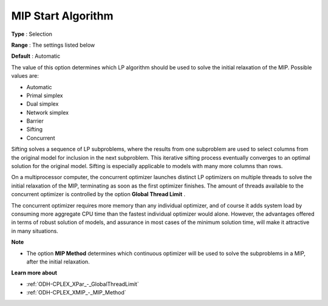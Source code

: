 .. _ODH-CPLEX_XMIP_-_MIP_Start_Algorit:


MIP Start Algorithm
===================



**Type** :	Selection	

**Range** :	The settings listed below	

**Default** :	Automatic	



The value of this option determines which LP algorithm should be used to solve the initial relaxation of the MIP. Possible values are:



*	Automatic
*	Primal simplex
*	Dual simplex
*	Network simplex
*	Barrier
*	Sifting
*	Concurrent




Sifting solves a sequence of LP subproblems, where the results from one subproblem are used to select columns from the original model for inclusion in the next subproblem. This iterative sifting process eventually converges to an optimal solution for the original model. Sifting is especially applicable to models with many more columns than rows.





On a multiprocessor computer, the concurrent optimizer launches distinct LP optimizers on multiple threads to solve the initial relaxation of the MIP, terminating as soon as the first optimizer finishes. The amount of threads available to the concurrent optimizer is controlled by the option **Global Thread Limit** .





The concurrent optimizer requires more memory than any individual optimizer, and of course it adds system load by consuming more aggregate CPU time than the fastest individual optimizer would alone. However, the advantages offered in terms of robust solution of models, and assurance in most cases of the minimum solution time, will make it attractive in many situations.





**Note** 

*	The option **MIP Method**  determines which continuous optimizer will be used to solve the subproblems in a MIP, after the initial relaxation.




**Learn more about** 

*	:ref:`ODH-CPLEX_XPar_-_GlobalThreadLimit`  
*	:ref:`ODH-CPLEX_XMIP_-_MIP_Method` 
